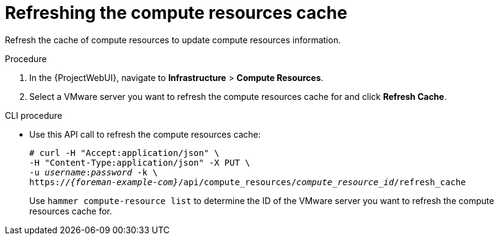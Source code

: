 :_mod-docs-content-type: PROCEDURE

[id="Refreshing_the_Compute_Resources_Cache_{context}"]
= Refreshing the compute resources cache

Refresh the cache of compute resources to update compute resources information.

.Procedure
. In the {ProjectWebUI}, navigate to *Infrastructure* > *Compute Resources*.
. Select a VMware server you want to refresh the compute resources cache for and click *Refresh Cache*.

.CLI procedure
* Use this API call to refresh the compute resources cache:
+
[options="nowrap" subs="+quotes,attributes"]
----
# curl -H "Accept:application/json" \
-H "Content-Type:application/json" -X PUT \
-u _username_:__password__ -k \
https://_{foreman-example-com}_/api/compute_resources/_compute_resource_id_/refresh_cache
----
+
Use `hammer compute-resource list` to determine the ID of the VMware server you want to refresh the compute resources cache for.
